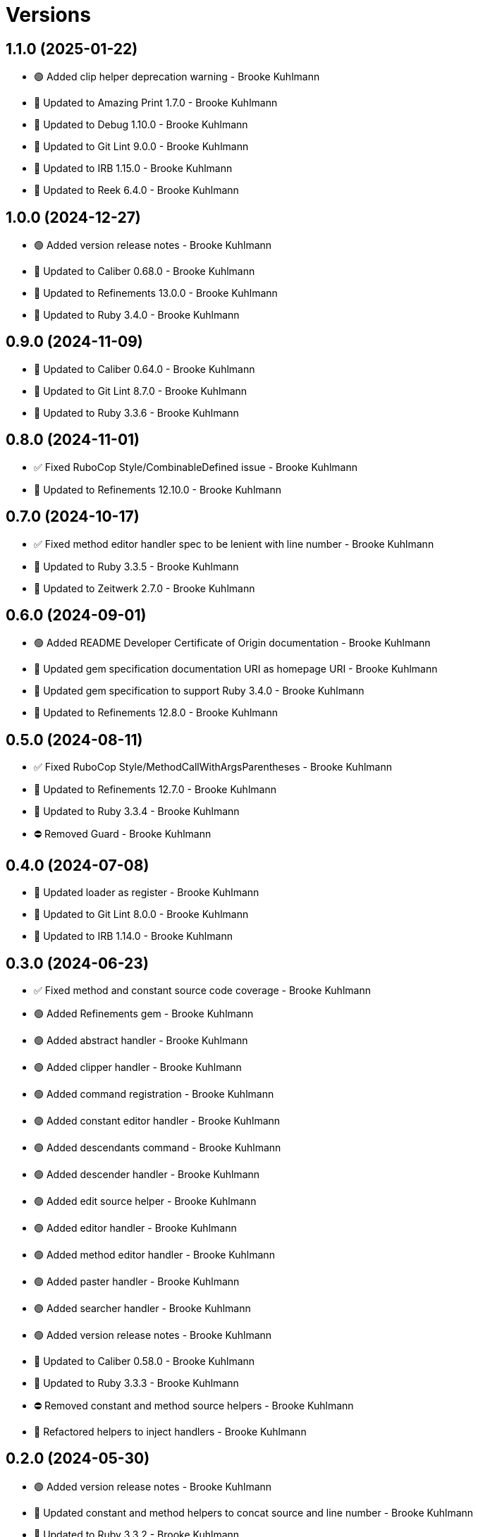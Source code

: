 = Versions

== 1.1.0 (2025-01-22)

* 🟢 Added clip helper deprecation warning - Brooke Kuhlmann
* 🔼 Updated to Amazing Print 1.7.0 - Brooke Kuhlmann
* 🔼 Updated to Debug 1.10.0 - Brooke Kuhlmann
* 🔼 Updated to Git Lint 9.0.0 - Brooke Kuhlmann
* 🔼 Updated to IRB 1.15.0 - Brooke Kuhlmann
* 🔼 Updated to Reek 6.4.0 - Brooke Kuhlmann

== 1.0.0 (2024-12-27)

* 🟢 Added version release notes - Brooke Kuhlmann
* 🔼 Updated to Caliber 0.68.0 - Brooke Kuhlmann
* 🔼 Updated to Refinements 13.0.0 - Brooke Kuhlmann
* 🔼 Updated to Ruby 3.4.0 - Brooke Kuhlmann

== 0.9.0 (2024-11-09)

* 🔼 Updated to Caliber 0.64.0 - Brooke Kuhlmann
* 🔼 Updated to Git Lint 8.7.0 - Brooke Kuhlmann
* 🔼 Updated to Ruby 3.3.6 - Brooke Kuhlmann

== 0.8.0 (2024-11-01)

* ✅ Fixed RuboCop Style/CombinableDefined issue - Brooke Kuhlmann
* 🔼 Updated to Refinements 12.10.0 - Brooke Kuhlmann

== 0.7.0 (2024-10-17)

* ✅ Fixed method editor handler spec to be lenient with line number - Brooke Kuhlmann
* 🔼 Updated to Ruby 3.3.5 - Brooke Kuhlmann
* 🔼 Updated to Zeitwerk 2.7.0 - Brooke Kuhlmann

== 0.6.0 (2024-09-01)

* 🟢 Added README Developer Certificate of Origin documentation - Brooke Kuhlmann
* 🔼 Updated gem specification documentation URI as homepage URI - Brooke Kuhlmann
* 🔼 Updated gem specification to support Ruby 3.4.0 - Brooke Kuhlmann
* 🔼 Updated to Refinements 12.8.0 - Brooke Kuhlmann

== 0.5.0 (2024-08-11)

* ✅ Fixed RuboCop Style/MethodCallWithArgsParentheses - Brooke Kuhlmann
* 🔼 Updated to Refinements 12.7.0 - Brooke Kuhlmann
* 🔼 Updated to Ruby 3.3.4 - Brooke Kuhlmann
* ⛔️ Removed Guard - Brooke Kuhlmann

== 0.4.0 (2024-07-08)

* 🔼 Updated loader as register - Brooke Kuhlmann
* 🔼 Updated to Git Lint 8.0.0 - Brooke Kuhlmann
* 🔼 Updated to IRB 1.14.0 - Brooke Kuhlmann

== 0.3.0 (2024-06-23)

* ✅ Fixed method and constant source code coverage - Brooke Kuhlmann
* 🟢 Added Refinements gem - Brooke Kuhlmann
* 🟢 Added abstract handler - Brooke Kuhlmann
* 🟢 Added clipper handler - Brooke Kuhlmann
* 🟢 Added command registration - Brooke Kuhlmann
* 🟢 Added constant editor handler - Brooke Kuhlmann
* 🟢 Added descendants command - Brooke Kuhlmann
* 🟢 Added descender handler - Brooke Kuhlmann
* 🟢 Added edit source helper - Brooke Kuhlmann
* 🟢 Added editor handler - Brooke Kuhlmann
* 🟢 Added method editor handler - Brooke Kuhlmann
* 🟢 Added paster handler - Brooke Kuhlmann
* 🟢 Added searcher handler - Brooke Kuhlmann
* 🟢 Added version release notes - Brooke Kuhlmann
* 🔼 Updated to Caliber 0.58.0 - Brooke Kuhlmann
* 🔼 Updated to Ruby 3.3.3 - Brooke Kuhlmann
* ⛔️ Removed constant and method source helpers - Brooke Kuhlmann
* 🔁 Refactored helpers to inject handlers - Brooke Kuhlmann

== 0.2.0 (2024-05-30)

* 🟢 Added version release notes - Brooke Kuhlmann
* 🔼 Updated constant and method helpers to concat source and line number - Brooke Kuhlmann
* 🔼 Updated to Ruby 3.3.2 - Brooke Kuhlmann
* 🔁 Refactored loader private methods - Brooke Kuhlmann

== 0.1.1 (2024-05-27)

* ✅ Fixed gem certificate URL for secure installs - Brooke Kuhlmann
* ✅ Fixed issue with not detecting Hanami version - Brooke Kuhlmann
* 🔼 Updated citation URLs - Brooke Kuhlmann

== 0.1.0 (2024-05-23)

* ✅ Fixed clip and paste helper code coverage and error handling - Brooke Kuhlmann
* ✅ Fixed gem specification label - Brooke Kuhlmann
* 🔼 Updated helper monikers as constants - Brooke Kuhlmann

== 0.0.0 (2024-05-18)

* 🟢 Added clip helper - Brooke Kuhlmann
* 🟢 Added constant source helper - Brooke Kuhlmann
* 🟢 Added loader - Brooke Kuhlmann
* 🟢 Added method source helper - Brooke Kuhlmann
* 🟢 Added paste helper - Brooke Kuhlmann
* 🟢 Added project skeleton - Brooke Kuhlmann
* 🟢 Added prompter - Brooke Kuhlmann
* 🟢 Added register helpers and prompt singletons - Brooke Kuhlmann
* 🟢 Added search helper - Brooke Kuhlmann
